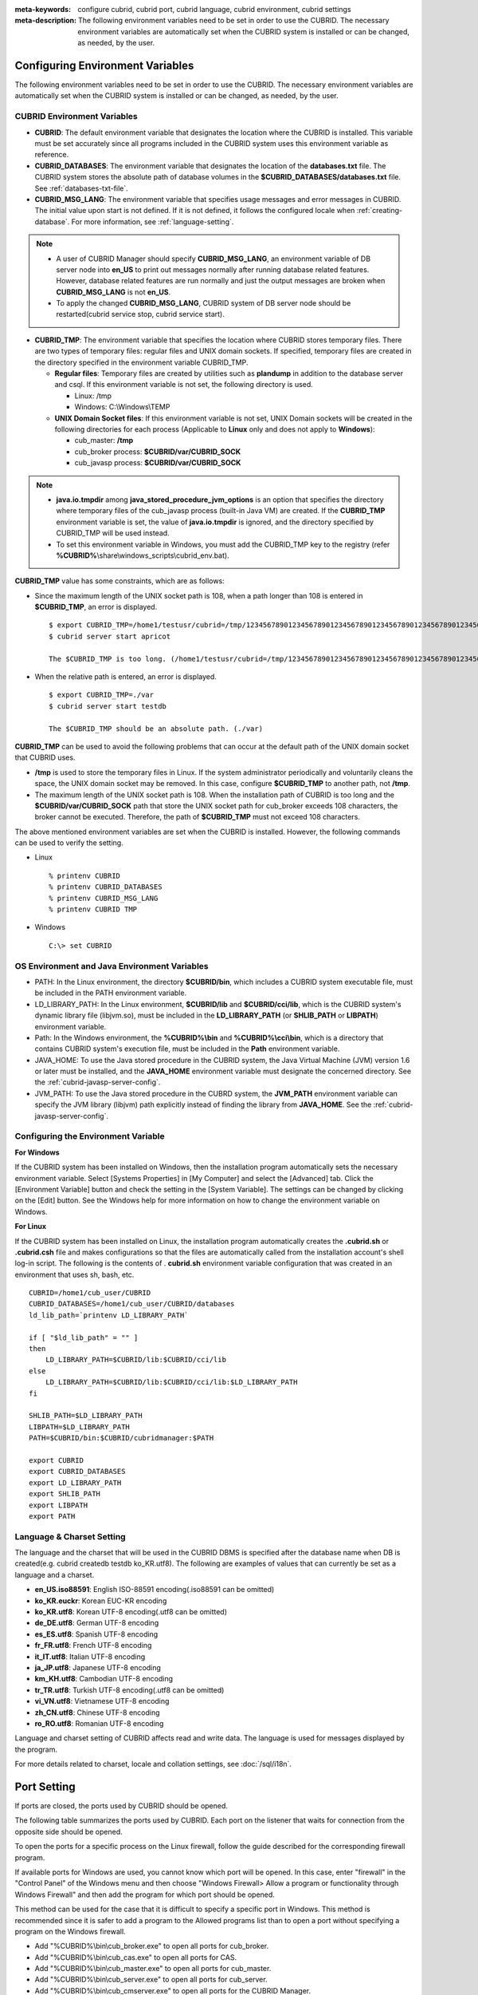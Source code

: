 
:meta-keywords: configure cubrid, cubrid port, cubrid language, cubrid environment, cubrid settings
:meta-description: The following environment variables need to be set in order to use the CUBRID. The necessary environment variables are automatically set when the CUBRID system is installed or can be changed, as needed, by the user.

Configuring Environment Variables
=================================

The following environment variables need to be set in order to use the CUBRID. The necessary environment variables are automatically set when the CUBRID system is installed or can be changed, as needed, by the user.

CUBRID Environment Variables
----------------------------

*   **CUBRID**: The default environment variable that designates the location where the CUBRID is installed. This variable must be set accurately since all programs included in the CUBRID system uses this environment variable as reference.

*   **CUBRID_DATABASES**: The environment variable that designates the location of the **databases.txt** file. The CUBRID system stores the absolute path of database volumes in the **$CUBRID_DATABASES/databases.txt** file. See :ref:`databases-txt-file`.

*   **CUBRID_MSG_LANG**: The environment variable that specifies usage messages and error messages in CUBRID. The initial value upon start is not defined. If it is not defined, it follows the configured locale when :ref:`creating-database`. For more information, see :ref:`language-setting`. 

.. note:: 

    *   A user of CUBRID Manager should specify **CUBRID_MSG_LANG**, an environment variable of DB server node into **en_US** to print out messages normally after running database related features. However, database related features are run normally and just the output messages are broken when **CUBRID_MSG_LANG** is not **en_US**.
    *   To apply the changed **CUBRID_MSG_LANG**, CUBRID system of DB server node should be restarted(cubrid service stop, cubrid service start).

*   **CUBRID_TMP**: The environment variable that specifies the location where CUBRID stores temporary files. There are two types of temporary files: regular files and UNIX domain sockets. If specified, temporary files are created in the directory specified in the environment variable CUBRID_TMP.

    *   **Regular files**: Temporary files are created by utilities such as **plandump** in addition to the database server and csql. If this environment variable is not set, the following directory is used.

        * Linux: /tmp
        * Windows: C:\\Windows\\TEMP

    *   **UNIX Domain Socket files**: If this environment variable is not set, UNIX Domain sockets will be created in the following directories for each process (Applicable to **Linux** only and does not apply to **Windows**):
    
        *   cub_master: **/tmp**
        *   cub_broker process: **$CUBRID/var/CUBRID_SOCK**
        *   cub_javasp process: **$CUBRID/var/CUBRID_SOCK**

.. note::

    * **java.io.tmpdir** among **java_stored_procedure_jvm_options** is an option that specifies the directory where temporary files of the cub_javasp process (built-in Java VM) are created. If the **CUBRID_TMP** environment variable is set, the value of **java.io.tmpdir** is ignored, and the directory specified by CUBRID_TMP will be used instead.

    * To set this environment variable in Windows, you must add the CUBRID_TMP key to the registry (refer **%CUBRID%**\\share\\windows_scripts\\cubrid_env.bat).

**CUBRID_TMP** value has some constraints, which are as follows:

*   Since the maximum length of the UNIX socket path is 108, when a path longer than 108 is entered in **$CUBRID_TMP**, an error is displayed. 

    ::

        $ export CUBRID_TMP=/home1/testusr/cubrid=/tmp/123456789012345678901234567890123456789012345678901234567890123456789012345678901234567890123456789
        $ cubrid server start apricot

        The $CUBRID_TMP is too long. (/home1/testusr/cubrid=/tmp/123456789012345678901234567890123456789012345678901234567890123456789012345678901234567890123456789)

*   When the relative path is entered, an error is displayed. 

    ::

        $ export CUBRID_TMP=./var 
        $ cubrid server start testdb

        The $CUBRID_TMP should be an absolute path. (./var)

**CUBRID_TMP** can be used to avoid the following problems that can occur at the default path of the UNIX domain socket that CUBRID uses.

*   **/tmp** is used to store the temporary files in Linux. If the system administrator periodically and voluntarily cleans the space, the UNIX domain socket may be removed. In this case, configure **$CUBRID_TMP** to another path, not **/tmp**.
*   The maximum length of the UNIX socket path is 108. When the installation path of CUBRID is too long and the **$CUBRID/var/CUBRID_SOCK** path that store the UNIX socket path for cub_broker exceeds 108 characters, the broker cannot be executed. Therefore, the path of **$CUBRID_TMP** must not exceed 108 characters.

The above mentioned environment variables are set when the CUBRID is installed. However, the following commands can be used to verify the setting.

*   Linux

    ::

        % printenv CUBRID
        % printenv CUBRID_DATABASES
        % printenv CUBRID_MSG_LANG
        % printenv CUBRID TMP

*   Windows

    ::

        C:\> set CUBRID

OS Environment and Java Environment Variables
---------------------------------------------

*   PATH: In the Linux environment, the directory **$CUBRID/bin**, which includes a CUBRID system executable file, must be included in the PATH environment variable.

*   LD_LIBRARY_PATH: In the Linux environment, **$CUBRID/lib** and **$CUBRID/cci/lib**, which is the CUBRID system's dynamic library file (libjvm.so), must be included in the **LD_LIBRARY_PATH** (or **SHLIB_PATH** or **LIBPATH**) environment variable.

*   Path: In the Windows environment, the **%CUBRID%\\bin** and **%CUBRID%\\cci\\bin**, which is a directory that contains CUBRID system's execution file, must be included in the **Path** environment variable.

*   JAVA_HOME: To use the Java stored procedure in the CUBRID system, the Java Virtual Machine (JVM) version 1.6 or later must be installed, and the **JAVA_HOME** environment variable must designate the concerned directory. See the :ref:`cubrid-javasp-server-config`.

*   JVM_PATH: To use the Java stored procedure in the CUBRD system, the **JVM_PATH** environment variable can specify the JVM library (libjvm) path explicitly instead of finding the library from **JAVA_HOME**. See the :ref:`cubrid-javasp-server-config`.

Configuring the Environment Variable
------------------------------------

**For Windows**

If the CUBRID system has been installed on Windows, then the installation program automatically sets the necessary environment variable. Select [Systems Properties] in [My Computer] and select the [Advanced] tab. Click the [Environment Variable] button and check the setting in the [System Variable]. The settings can be changed by clicking on the [Edit] button. See the Windows help for more information on how to change the environment variable on Windows.

.. image:: /images/image4.png

**For Linux**

If the CUBRID system has been installed on Linux, the installation program automatically creates the **.cubrid.sh** or **.cubrid.csh** file and makes configurations so that the files are automatically called from the installation account's shell log-in script. The following is the contents of . **cubrid.sh** environment variable configuration that was created in an environment that uses sh, bash, etc. 

::

    CUBRID=/home1/cub_user/CUBRID
    CUBRID_DATABASES=/home1/cub_user/CUBRID/databases
    ld_lib_path=`printenv LD_LIBRARY_PATH`
    
    if [ "$ld_lib_path" = "" ]
    then
        LD_LIBRARY_PATH=$CUBRID/lib:$CUBRID/cci/lib
    else
        LD_LIBRARY_PATH=$CUBRID/lib:$CUBRID/cci/lib:$LD_LIBRARY_PATH
    fi

    SHLIB_PATH=$LD_LIBRARY_PATH
    LIBPATH=$LD_LIBRARY_PATH
    PATH=$CUBRID/bin:$CUBRID/cubridmanager:$PATH
    
    export CUBRID
    export CUBRID_DATABASES
    export LD_LIBRARY_PATH
    export SHLIB_PATH
    export LIBPATH
    export PATH

.. _language-setting:

Language & Charset Setting
--------------------------

The language and the charset that will be used in the CUBRID DBMS is specified after the database name when DB is created(e.g. cubrid createdb testdb ko_KR.utf8). The following are examples of values that can currently be set as a language and a charset.

*   **en_US.iso88591**: English ISO-88591 encoding(.iso88591 can be omitted)
*   **ko_KR.euckr**: Korean EUC-KR encoding
*   **ko_KR.utf8**: Korean UTF-8 encoding(.utf8 can be omitted)
*   **de_DE.utf8**: German UTF-8 encoding
*   **es_ES.utf8**: Spanish UTF-8 encoding
*   **fr_FR.utf8**: French UTF-8 encoding
*   **it_IT.utf8**: Italian UTF-8 encoding
*   **ja_JP.utf8**: Japanese UTF-8 encoding
*   **km_KH.utf8**: Cambodian UTF-8 encoding
*   **tr_TR.utf8**: Turkish UTF-8 encoding(.utf8 can be omitted)
*   **vi_VN.utf8**: Vietnamese UTF-8 encoding
*   **zh_CN.utf8**: Chinese UTF-8 encoding
*   **ro_RO.utf8**: Romanian UTF-8 encoding

Language and charset setting of CUBRID affects read and write data. The language is used for messages displayed by the program. 

For more details related to charset, locale and collation settings, see :doc:`/sql/i18n`.

.. _connect-to-cubrid-server:

Port Setting
============

If ports are closed, the ports used by CUBRID should be opened.

The following table summarizes the ports used by CUBRID. Each port on the listener that waits for connection from the opposite side should be opened.

To open the ports for a specific process on the Linux firewall, follow the guide described for the corresponding firewall program.

If available ports for Windows are used, you cannot know which port will be opened. In this case, enter "firewall" in the "Control Panel" of the Windows menu and then choose "Windows Firewall> Allow a program or functionality through Windows Firewall" and then add the program for which port should be opened.

This method can be used for the case that it is difficult to specify a specific port in Windows. This method is recommended since it is safer to add a program to the Allowed programs list than to open a port without specifying a program on the Windows firewall.

*   Add "%CUBRID%\\bin\\cub_broker.exe" to open all ports for cub_broker.
*   Add "%CUBRID%\\bin\\cub_cas.exe" to open all ports for CAS.
*   Add "%CUBRID%\\bin\\cub_master.exe" to open all ports for cub_master.
*   Add "%CUBRID%\\bin\\cub_server.exe" to open all ports for cub_server.
*   Add "%CUBRID%\\bin\\cub_cmserver.exe" to open all ports for the CUBRID Manager.
*   Add "%CUBRID%\\bin\\cub_javasp.exe" to open all ports for the CUBRID Java SP server.
    
If you use CUBRID for Linux at the broker machine or the DB server machine, all of Linux ports should be opened. 
If you use CUBRID for Windows at the broker machine or the DB server machine, all of Linux ports should be opened or the related processes should be added to the program list allowed for the Windows firewall.
     
+---------------+---------------+---------------+----------------------------+-----------------------------------------------------+--------------------------+------------------------+
| Label         | Listener      | Requester     | Linux Port                 | Windows Port                                        | Firewall Port Setting    | Description            |
+===============+===============+===============+============================+=====================================================+==========================+========================+
| Default use   | cub_broker    | application   | BROKER_PORT                | BROKER_PORT                                         | Open                     | One-time connection    |
|               +---------------+---------------+----------------------------+-----------------------------------------------------+--------------------------+------------------------+
|               | CAS           | application   | BROKER_PORT                | APPL_SERVER_PORT ~ (APP_SERVER_PORT + # of CAS - 1) | Open                     | Keep connected         |
|               +---------------+---------------+----------------------------+-----------------------------------------------------+--------------------------+------------------------+
|               | cub_master    | CAS           | cubrid_port_id             | cubrid_port_id                                      | Open                     | One-time connection    |
|               +---------------+---------------+----------------------------+-----------------------------------------------------+--------------------------+------------------------+
|               | cub_server    | CAS           | cubrid_port_id             | A random available port                             | Linux: Open              | Keep connected         |
|               |               |               |                            |                                                     |                          |                        |
|               |               |               |                            |                                                     | Windows: Program         |                        |
|               +---------------+---------------+----------------------------+-----------------------------------------------------+--------------------------+------------------------+
|               | Client        | cub_server    | ECHO(7)                    | ECHO(7)                                             | Open                     | Periodical connection  |
|               | machine(*)    |               |                            |                                                     |                          |                        |
|               +---------------+---------------+----------------------------+-----------------------------------------------------+--------------------------+------------------------+
|               | Server        | CAS, CSQL     | ECHO(7)                    | ECHO(7)                                             | Open                     | Periodical connection  |
|               | machine(**)   |               |                            |                                                     |                          |                        |
+---------------+---------------+---------------+----------------------------+-----------------------------------------------------+--------------------------+------------------------+
| HA use        | cub_broker    | application   | BROKER_PORT                | Not supported                                       | Open                     | One-time connection    |
|               +---------------+---------------+----------------------------+-----------------------------------------------------+--------------------------+------------------------+
|               | CAS           | application   | BROKER_PORT                | Not supported                                       | Open                     | Keep connected         |
|               +---------------+---------------+----------------------------+-----------------------------------------------------+--------------------------+------------------------+
|               | cub_master    | CAS           | cubrid_port_id             | Not supported                                       | Open                     | One-time connection    |
|               +---------------+---------------+----------------------------+-----------------------------------------------------+--------------------------+------------------------+
|               | cub_master    | cub_master    | ha_port_id                 | Not supported                                       | Open                     | Periodical connection, |
|               |               |               |                            |                                                     |                          | check the heartbeat    |
|               | (slave)       | (master)      |                            |                                                     |                          |                        |
|               +---------------+---------------+----------------------------+-----------------------------------------------------+--------------------------+------------------------+
|               | cub_master    | cub_master    | ha_port_id                 | Not supported                                       | Open                     | Periodical connection, |
|               |               |               |                            |                                                     |                          | check the heartbeat    |
|               | (master)      | (slave)       |                            |                                                     |                          |                        |
|               +---------------+---------------+----------------------------+-----------------------------------------------------+--------------------------+------------------------+
|               | cub_server    | CAS           | cubrid_port_id             | Not supported                                       | Open                     | Keep connected         |
|               +---------------+---------------+----------------------------+-----------------------------------------------------+--------------------------+------------------------+
|               | Client        | cub_server    | ECHO(7)                    | Not supported                                       | Open                     | Periodical connection  |
|               | machine(*)    |               |                            |                                                     |                          |                        |
|               +---------------+---------------+----------------------------+-----------------------------------------------------+--------------------------+------------------------+
|               | Server        | CAS, CSQL,    | ECHO(7)                    | Not supported                                       | Open                     | Periodical connection  |
|               | machine(**)   | copylogdb,    |                            |                                                     |                          |                        |
|               |               | applylogdb    |                            |                                                     |                          |                        |
+---------------+---------------+---------------+----------------------------+-----------------------------------------------------+--------------------------+------------------------+
| Manager use   | Manager       | application   | 8001                       | 8001                                                | Open                     |                        |
|               | server        |               |                            |                                                     |                          |                        |
+---------------+---------------+---------------+----------------------------+-----------------------------------------------------+--------------------------+------------------------+
| Java SP use   | cub_javasp    | cub_server    | java_stored_procedure_port | java_stored_procedure_port                          | Open                     | Keep connected         |
+---------------+---------------+---------------+----------------------------+-----------------------------------------------------+--------------------------+------------------------+

(*): The machine which has the CAS, CSQL, copylogdb, or applylogdb process

(**): The machine which has the cub_server

The detailed description on each classification is given as follows.

.. _cubrid-basic-ports:

Default Ports for CUBRID
------------------------

The following table summarizes the ports required for each OS, based on the listening processes. Each port on the listener should be opened.

+---------------+---------------+----------------+-----------------------------------------------------+--------------------------+------------------------+
| Listener      | Requester     | Linux port     | Windows port                                        | Firewall Port Setting    | Description            |
+===============+===============+================+=====================================================+==========================+========================+
| cub_broker    | application   | BROKER_PORT    | BROKER_PORT                                         | Open                     | One-time connection    |
+---------------+---------------+----------------+-----------------------------------------------------+--------------------------+------------------------+
| CAS           | application   | BROKER_PORT    | APPL_SERVER_PORT ~ (APP_SERVER_PORT + # of CAS - 1) | Open                     | Keep connected         |
+---------------+---------------+----------------+-----------------------------------------------------+--------------------------+------------------------+
| cub_master    | CAS           | cubrid_port_id | cubrid_port_id                                      | Open                     | One-time connection    |
+---------------+---------------+----------------+-----------------------------------------------------+--------------------------+------------------------+
| cub_server    | CAS           | cubrid_port_id | A random available port                             | Linux: Open              | Keep connected         |
|               |               |                |                                                     |                          |                        |
|               |               |                |                                                     | Windows: Program         |                        |
+---------------+---------------+----------------+-----------------------------------------------------+--------------------------+------------------------+
| Client        | cub_server    | ECHO(7)        | ECHO(7)                                             | Open                     | Periodical connection  |
| machine(*)    |               |                |                                                     |                          |                        |
+---------------+---------------+----------------+-----------------------------------------------------+--------------------------+------------------------+
| Server        | CAS, CSQL     | ECHO(7)        | ECHO(7)                                             | Open                     | Periodical connection  |
| machine(**)   |               |                |                                                     |                          |                        |
+---------------+---------------+----------------+-----------------------------------------------------+--------------------------+------------------------+

(*): The machine which has the CAS or CSQL process

(**): The machine which has the cub_server
    
.. note:: In Windows, you cannot specify the ports to open because CAS randomly specifies the ports as accessing the cub_server. In this case, add "%CUBRID%\\bin\\cub_server.exe" to "Windows Firewall > Allowed programs".

As the server process (cub_server) and the client processes (CAS, CSQL) cross-check if the opposite node is normally running or not by using the ECHO(7) port, you should open the ECHO(7) port if there is a firewall. If the ECHO port cannot be opened for both the server and the client, set the :ref:`check_peer_alive <check_peer_alive>` parameter value of the cubrid.conf to none.

The relation of connection between processes is as follows:

::

     application - cub_broker
                 -> CAS  -  cub_master
                         -> cub_server

*   application: The application process
*   cub_broker: The broker server process. It selects CAS to connect with the application.
*   CAS: The broker application server process. It relays the application and the cub_server.
*   cub_master: The master process. It selects the cub_server to connect with the CAS.
*   cub_server: The database server process

The symbols of relation between processes and the meaning are as follows:

*   \- : Indicates that the connection is made only once for the initial.
*   ->, <- : Indicates that the connection is maintained. The right side of -> or the left side of <- is the party that the arrow symbol indicates. The party that the arrow symbol indicates is the listener which listens to the opposite process.
*   (master): Indicates the master node in the HA configuration.
*   (slave): Indicates the slave node in the HA configuration.

The connection process between the application and the DB is as follows: 

#.  The application tries to connect to the cub_broker through the broker port (BROKER_PORT) set in the cubrid_broker.conf.
#.  The cub_broker selects a connectable CAS.
#.  The application and CAS are connected.

    In Linux, established TCP connection between the **BROKER** and the client will be passed to the **CAS**. Therefore, there is no need for an additional network port for the application to connect to the CAS. However, in **Windows**, when an application connects to a BROKER, the BROKER delivers the network port number to connect to the available CAS to the application. After the client closes the current connection with the BROKER, it connects to the CAS with the received network port number from the BROKER. If the **APPL_SERVER_PORT** parameter is not set, the network port used by the first CAS becomes BROKER_PORT + 1.

    For example, if the BROKER_PORT is 33000 and the APPL_SERVER_PORT value has not been set in Windows, the ports used between the application and CAS are as follows:

    *   The port used to connect the application to the CAS(1): 33001
    *   The port used to connect the application to the CAS(2): 33002
    *   The port used to connect the application to the CAS(3): 33003
                    
#.  CAS sends a request of connecting with the cub_server to the cub_master through the cubrid_port_id port set in the cubrid.conf.
#.  CAS and the cub_server are connected.
    
    In Linux, you should use the cubrid_port_id port as CAS is connected to the cub_server through the Unix domain socket. In Windows, CAS is connected to the cub_server through a random available port as the Unix domain socket cannot be used. If the DB server is running in Windows, a random available port is used between the broker machine and the DB server machine. In this case, note that the operation may not be successful if a firewall blocks the port for the process between the two machines.
    
#.  After that, CAS keeps connection with the cub_server even if the application is terminated until the CAS restarts.

.. _cubrid-ha-ports: 

Ports for CUBRID HA
-------------------

The CUBRID HA is supported in Linux only.

The following table summarizes the ports required for each OS, based on the listening processes. Each port on the listener should be opened.

+---------------+---------------+----------------+--------------------------+------------------------+
| Listener      | Requester     | Linux port     | Firewall Port Setting    | Description            |
+===============+===============+================+==========================+========================+
| cub_broker    | application   | BROKER_PORT    | Open                     | One-time connection    |
+---------------+---------------+----------------+--------------------------+------------------------+
| CAS           | application   | BROKER_PORT    | Open                     | Keep connected         |
+---------------+---------------+----------------+--------------------------+------------------------+
| cub_master    | CAS           | cubrid_port_id | Open                     | One-time connection    |
+---------------+---------------+----------------+--------------------------+------------------------+
| cub_master    | cub_master    | ha_port_id     | Open                     | Periodical connection, |
|               |               |                |                          | check the heartbeat    |
| (slave)       | (master)      |                |                          |                        |
+---------------+---------------+----------------+--------------------------+------------------------+
| cub_master    | cub_master    | ha_port_id     | Open                     | Periodical connection, |
|               |               |                |                          | check the heartbeat    |
| (master)      | (slave)       |                |                          |                        |
+---------------+---------------+----------------+--------------------------+------------------------+
| cub_server    | CAS           | cubrid_port_id | Open                     | Keep connected         |
+---------------+---------------+----------------+--------------------------+------------------------+
| Client        | cub_server    | ECHO(7)        | Open                     | Periodical connection  |
| machine(*)    |               |                |                          |                        |
+---------------+---------------+----------------+--------------------------+------------------------+
| Server        | CAS, CSQL,    | ECHO(7)        | Open                     | Periodical connection  |
| machine(**)   | copylogdb,    |                |                          |                        |
|               | applylogdb    |                |                          |                        |
+---------------+---------------+----------------+--------------------------+------------------------+
    
(*): The machine which has the CAS, CSQL, copylogdb, or applylogdb process

(**): The machine which has the cub_server

As the server process (cub_server) and the client processes (CAS, CSQL, copylogdb, applylogdb, etc.) cross-check if the opposite node is normally running or not by using the ECHO(7) port, you should open the ECHO(7) port if there is a firewall. If the ECHO port cannot be opened for both the server and the client, set the ref:`check_peer_alive <check_peer_alive>` parameter value of the cubrid.conf to none.

The relation of connection between processes is as follows:

::

    application - cub_broker
                -> CAS  -  cub_master(master) <-> cub_master(slave)
                        -> cub_server(master)     cub_server(slave) <- applylogdb(slave)
                                              <----------------------- copylogdb(slave)
                                              
*   cub_master(master): the master process on the master node in the CUBRID HA configuration. It checks if the peer node is alive.
*   cub_master(slave): the master process on the slave node in the CUBRID HA configuration. It checks if the peer node is alive.
*   copylogdb(slave): the process which copies the replication log on the slave node in the CUBRID HA configuration
*   applylogdb(slave): the process which applies the replication log on the slave node in the CUBRID HA configuration

For easy understanding for the replication process from the master node to the slave node, the applylogdb and copylogdb on the master node and CAS on the slave node have been omitted.

The symbols of relation between processes and the meaning are as follows:

*   \- : Indicates that the connection is made only once for the initial.
*   ->, <- : Indicates that the connection is maintained. The right side of -> or the left side of <- is the party that the arrow symbol indicates. The party that the arrow symbol indicates is the listener which listens to the opposite process.
*   (master): Indicates the master node in the HA configuration.
*   (slave): Indicates the slave node in the HA configuration.
    
The connection process between the application and the DB is identical with :ref:`cubrid-basic-ports`\. This section describes the connection process between the master node and the slave node when the master DB and the slave DB are configured 1:1 by the CUBRID HA.

#.  The ha_port_id set in the cubrid_ha.conf is used between the cub_master(master) and the cub_master(slave).
#.  The copylogdb(slave) sends a request for connecting with the master DB to the cub_master(master) through the port set in the cubrid_port_id of the cubrid.conf on the slave node. Finally, the copylogdb(slave) is connected with the cub_server(master).
#.  The applylogdb(slave) sends a request for connecting with the slave DB to the cub_master(slave) through the port set in the cubrid_port_id of the cubrid.conf on the slave node. Finally, the applylogdb(slave) is connected with the cub_server(slave).

On the master node, the applylogdb and the copylogdb run for the case that the master node is switched to the slave node.

.. _cwm-cm-ports:

Ports for CUBRID Manager Server
-------------------------------

The following table summarizes the ports, based on the listening processes, used for CUBRID Manager server. The ports are identical regardless of the OS type.

+--------------------------+--------------+----------------+--------------------------+
| Listener                 | Requester    | Port           | Firewall Port Setting    |
+==========================+==============+================+==========================+
| Manager server           | application  | 8001           | Open                     |
+--------------------------+--------------+----------------+--------------------------+

*   The port used when the CUBRID Manager client accesses the CUBRID Manager server process is **cm_port** of the cm.conf. The default value is 8001.

Ports for CUBRID Java Stored Procedure Server
---------------------------------------------

The following table summarizes the ports, based on the listening processes, used for CUBRID Java Stored Procedure (Java SP) server. The ports are identical regardless of the OS type.

+---------------+--------------+----------------------------+--------------------------+
| Listener      | Requester    | Port                       | Firewall Port Setting    |
+===============+==============+============================+==========================+
| cub_javasp    | cub_server   | java_stored_procedure_port | Open                     |
+---------------+--------------+----------------------------+--------------------------+

*   The port used when the CUBRID Java stored procedure server (cub_javasp) to communicate with the cub_server is **java_stored_procedure_port** of the cubrid.conf. The default value of **java_stored_procedure_port** is 0, which means a random available port is assigned.
